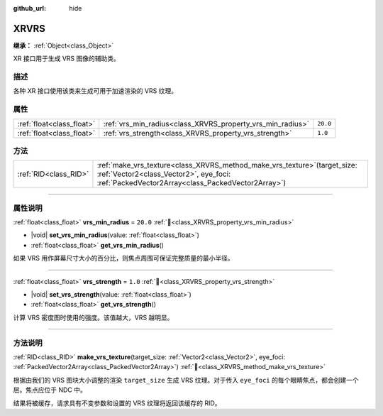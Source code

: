 :github_url: hide

.. DO NOT EDIT THIS FILE!!!
.. Generated automatically from Godot engine sources.
.. Generator: https://github.com/godotengine/godot/tree/4.3/doc/tools/make_rst.py.
.. XML source: https://github.com/godotengine/godot/tree/4.3/doc/classes/XRVRS.xml.

.. _class_XRVRS:

XRVRS
=====

**继承：** :ref:`Object<class_Object>`

XR 接口用于生成 VRS 图像的辅助类。

.. rst-class:: classref-introduction-group

描述
----

各种 XR 接口使用该类来生成可用于加速渲染的 VRS 纹理。

.. rst-class:: classref-reftable-group

属性
----

.. table::
   :widths: auto

   +---------------------------+------------------------------------------------------------+----------+
   | :ref:`float<class_float>` | :ref:`vrs_min_radius<class_XRVRS_property_vrs_min_radius>` | ``20.0`` |
   +---------------------------+------------------------------------------------------------+----------+
   | :ref:`float<class_float>` | :ref:`vrs_strength<class_XRVRS_property_vrs_strength>`     | ``1.0``  |
   +---------------------------+------------------------------------------------------------+----------+

.. rst-class:: classref-reftable-group

方法
----

.. table::
   :widths: auto

   +-----------------------+---------------------------------------------------------------------------------------------------------------------------------------------------------------------------------+
   | :ref:`RID<class_RID>` | :ref:`make_vrs_texture<class_XRVRS_method_make_vrs_texture>`\ (\ target_size\: :ref:`Vector2<class_Vector2>`, eye_foci\: :ref:`PackedVector2Array<class_PackedVector2Array>`\ ) |
   +-----------------------+---------------------------------------------------------------------------------------------------------------------------------------------------------------------------------+

.. rst-class:: classref-section-separator

----

.. rst-class:: classref-descriptions-group

属性说明
--------

.. _class_XRVRS_property_vrs_min_radius:

.. rst-class:: classref-property

:ref:`float<class_float>` **vrs_min_radius** = ``20.0`` :ref:`🔗<class_XRVRS_property_vrs_min_radius>`

.. rst-class:: classref-property-setget

- |void| **set_vrs_min_radius**\ (\ value\: :ref:`float<class_float>`\ )
- :ref:`float<class_float>` **get_vrs_min_radius**\ (\ )

如果 VRS 用作屏幕尺寸大小的百分比，则焦点周围可保证完整质量的最小半径。

.. rst-class:: classref-item-separator

----

.. _class_XRVRS_property_vrs_strength:

.. rst-class:: classref-property

:ref:`float<class_float>` **vrs_strength** = ``1.0`` :ref:`🔗<class_XRVRS_property_vrs_strength>`

.. rst-class:: classref-property-setget

- |void| **set_vrs_strength**\ (\ value\: :ref:`float<class_float>`\ )
- :ref:`float<class_float>` **get_vrs_strength**\ (\ )

计算 VRS 密度图时使用的强度。该值越大，VRS 越明显。

.. rst-class:: classref-section-separator

----

.. rst-class:: classref-descriptions-group

方法说明
--------

.. _class_XRVRS_method_make_vrs_texture:

.. rst-class:: classref-method

:ref:`RID<class_RID>` **make_vrs_texture**\ (\ target_size\: :ref:`Vector2<class_Vector2>`, eye_foci\: :ref:`PackedVector2Array<class_PackedVector2Array>`\ ) :ref:`🔗<class_XRVRS_method_make_vrs_texture>`

根据由我们的 VRS 图块大小调整的渲染 ``target_size`` 生成 VRS 纹理。对于传入 ``eye_foci`` 的每个眼睛焦点，都会创建一个层。焦点应位于 NDC 中。

结果将被缓存，请求具有不变参数和设置的 VRS 纹理将返回该缓存的 RID。

.. |virtual| replace:: :abbr:`virtual (本方法通常需要用户覆盖才能生效。)`
.. |const| replace:: :abbr:`const (本方法无副作用，不会修改该实例的任何成员变量。)`
.. |vararg| replace:: :abbr:`vararg (本方法除了能接受在此处描述的参数外，还能够继续接受任意数量的参数。)`
.. |constructor| replace:: :abbr:`constructor (本方法用于构造某个类型。)`
.. |static| replace:: :abbr:`static (调用本方法无需实例，可直接使用类名进行调用。)`
.. |operator| replace:: :abbr:`operator (本方法描述的是使用本类型作为左操作数的有效运算符。)`
.. |bitfield| replace:: :abbr:`BitField (这个值是由下列位标志构成位掩码的整数。)`
.. |void| replace:: :abbr:`void (无返回值。)`
